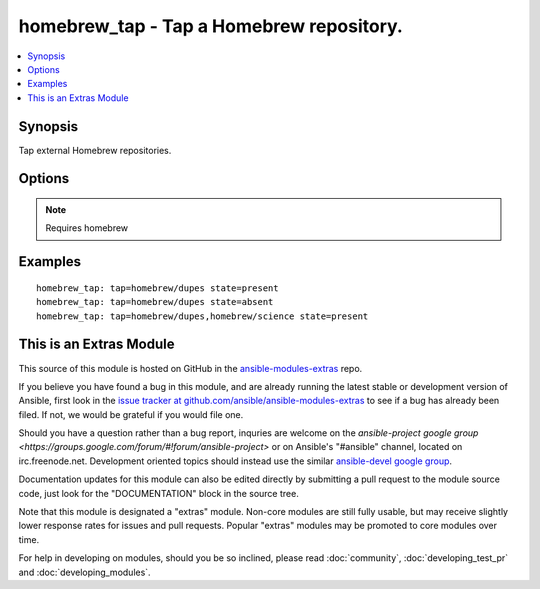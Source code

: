 .. _homebrew_tap:


homebrew_tap - Tap a Homebrew repository.
+++++++++++++++++++++++++++++++++++++++++

.. contents::
   :local:
   :depth: 1



Synopsis
--------

.. versionadded:: 1.6

Tap external Homebrew repositories.

Options
-------

.. raw:: html

    <table border=1 cellpadding=4>
    <tr>
    <th class="head">parameter</th>
    <th class="head">required</th>
    <th class="head">default</th>
    <th class="head">choices</th>
    <th class="head">comments</th>
    </tr>
            <tr>
    <td>state</td>
    <td>no</td>
    <td>present</td>
        <td><ul><li>present</li><li>absent</li></ul></td>
        <td>state of the repository.</td>
    </tr>
            <tr>
    <td>tap</td>
    <td>yes</td>
    <td></td>
        <td><ul></ul></td>
        <td>The repository to tap.</td>
    </tr>
        </table>


.. note:: Requires homebrew


Examples
--------

.. raw:: html

    <br/>


::

    homebrew_tap: tap=homebrew/dupes state=present
    homebrew_tap: tap=homebrew/dupes state=absent
    homebrew_tap: tap=homebrew/dupes,homebrew/science state=present



    
This is an Extras Module
------------------------

This source of this module is hosted on GitHub in the `ansible-modules-extras <http://github.com/ansible/ansible-modules-extras>`_ repo.
  
If you believe you have found a bug in this module, and are already running the latest stable or development version of Ansible, first look in the `issue tracker at github.com/ansible/ansible-modules-extras <http://github.com/ansible/ansible-modules-extras>`_ to see if a bug has already been filed.  If not, we would be grateful if you would file one.

Should you have a question rather than a bug report, inquries are welcome on the `ansible-project google group <https://groups.google.com/forum/#!forum/ansible-project>` or on Ansible's "#ansible" channel, located on irc.freenode.net.   Development oriented topics should instead use the similar `ansible-devel google group <https://groups.google.com/forum/#!forum/ansible-project>`_.

Documentation updates for this module can also be edited directly by submitting a pull request to the module source code, just look for the "DOCUMENTATION" block in the source tree.

Note that this module is designated a "extras" module.  Non-core modules are still fully usable, but may receive slightly lower response rates for issues and pull requests.
Popular "extras" modules may be promoted to core modules over time.

    
For help in developing on modules, should you be so inclined, please read :doc:`community`, :doc:`developing_test_pr` and :doc:`developing_modules`.

